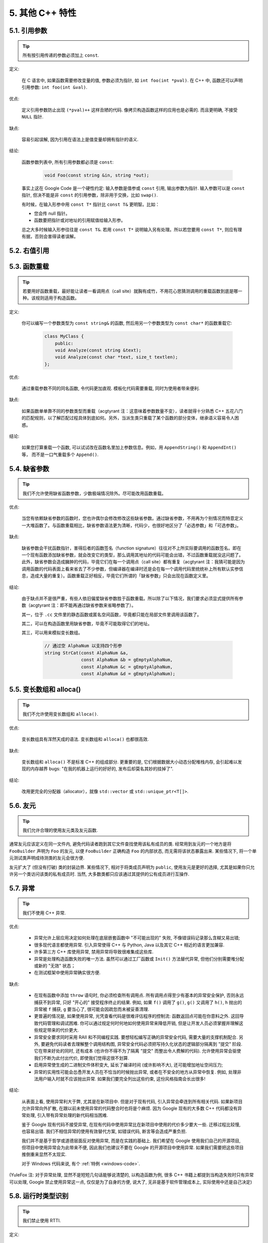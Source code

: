 5. 其他 C++ 特性
------------------------

5.1. 引用参数
~~~~~~~~~~~~~~~~~~~~

.. tip::
    所有按引用传递的参数必须加上 ``const``.
    
定义:

    在 C 语言中, 如果函数需要修改变量的值, 参数必须为指针, 如 ``int foo(int *pval)``. 在 C++ 中, 函数还可以声明引用参数: ``int foo(int &val)``.
    
优点:

    定义引用参数防止出现 ``(*pval)++`` 这样丑陋的代码. 像拷贝构造函数这样的应用也是必需的. 而且更明确, 不接受 ``NULL`` 指针.
    
缺点:

    容易引起误解, 因为引用在语法上是值变量却拥有指针的语义.
    
结论:

    函数参数列表中, 所有引用参数都必须是 ``const``:

        .. code-block:: c++
            
            void Foo(const string &in, string *out);
        
    事实上这在 Google Code 是一个硬性约定: 输入参数是值参或 ``const`` 引用, 输出参数为指针. 输入参数可以是 ``const`` 指针, 但决不能是非 ``const`` 的引用参数，除非用于交换，比如 ``swap()``.
    
    有时候，在输入形参中用 ``const T*`` 指针比 ``const T&`` 更明智。比如：
    
    * 您会传 null 指针。
    * 函数要把指针或对地址的引用赋值给输入形参。
    
    总之大多时候输入形参往往是 ``const T&``. 若用 ``const T*`` 说明输入另有处理。所以若您要用 ``const T*``, 则应有理有据，否则会害得读者误解。


5.2. 右值引用
~~~~~~~~~~~~~~~~~~~~~~~~~~


.. _function-overloading:


5.3. 函数重载
~~~~~~~~~~~~~~~~~~~~

.. tip::
    若要用好函数重载，最好能让读者一看调用点（call site）就胸有成竹，不用花心思猜测调用的重载函数到底是哪一种。该规则适用于构造函数。
    
定义:

    你可以编写一个参数类型为 ``const string&`` 的函数, 然后用另一个参数类型为 ``const char*`` 的函数重载它:

        .. code-block:: c++
            
            class MyClass {
                public:
                void Analyze(const string &text);
                void Analyze(const char *text, size_t textlen);
            };
        
优点:

    通过重载参数不同的同名函数, 令代码更加直观. 模板化代码需要重载, 同时为使用者带来便利.
    
缺点:

    如果函数单单靠不同的参数类型而重载（acgtyrant 注：这意味着参数数量不变），读者就得十分熟悉 C++ 五花八门的匹配规则，以了解匹配过程具体到底如何。另外，当派生类只重载了某个函数的部分变体，继承语义容易令人困惑。
    
结论:

    如果您打算重载一个函数, 可以试试改在函数名里加上参数信息。例如，用 ``AppendString()`` 和 ``AppendInt()`` 等， 而不是一口气重载多个 ``Append()``.


5.4. 缺省参数
~~~~~~~~~~~~~~~~~~~~

.. tip::
    我们不允许使用缺省函数参数，少数极端情况除外。尽可能改用函数重载。

优点:

    当您有依赖缺省参数的函数时，您也许偶尔会修改修改这些缺省参数。通过缺省参数，不用再为个别情况而特意定义一大堆函数了。与函数重载相比，缺省参数语法更为清晰，代码少，也很好地区分了「必选参数」和「可选参数」。
    
缺点:

    缺省参数会干扰函数指针，害得后者的函数签名（function signature）往往对不上所实际要调用的函数签名。即在一个现有函数添加缺省参数，就会改变它的类型，那么调用其地址的代码可能会出错，不过函数重载就没这问题了。此外，缺省参数会造成臃肿的代码，毕竟它们在每一个调用点（call site）都有重复（acgtyrant 注：我猜可能是因为调用函数的代码表面上看来省去了不少参数，但编译器在编译时还是会在每一个调用代码里统统补上所有默认实参信息，造成大量的重复）。函数重载正好相反，毕竟它们所谓的「缺省参数」只会出现在函数定义里。
    
结论:

    由于缺点并不是很严重，有些人依旧偏爱缺省参数胜于函数重载。所以除了以下情况，我们要求必须显式提供所有参数（acgtyrant 注：即不能再通过缺省参数来省略参数了）。
    
    其一，位于 ``.cc`` 文件里的静态函数或匿名空间函数，毕竟都只能在局部文件里调用该函数了。
    
    其二，可以在构造函数里用缺省参数，毕竟不可能取得它们的地址。
    
    其三，可以用来模拟变长数组。
    
        .. code-block:: c++
            
            // 通过空 AlphaNum 以支持四个形参
            string StrCat(const AlphaNum &a,
                          const AlphaNum &b = gEmptyAlphaNum,
                          const AlphaNum &c = gEmptyAlphaNum,
                          const AlphaNum &d = gEmptyAlphaNum);


5.5. 变长数组和 alloca()
~~~~~~~~~~~~~~~~~~~~~~~~~~~~

.. tip::
    我们不允许使用变长数组和 ``alloca()``.

优点:

    变长数组具有浑然天成的语法. 变长数组和 ``alloca()`` 也都很高效.

缺点:

    变长数组和 ``alloca()`` 不是标准 C++ 的组成部分. 更重要的是, 它们根据数据大小动态分配堆栈内存, 会引起难以发现的内存越界 bugs: "在我的机器上运行的好好的, 发布后却莫名其妙的挂掉了".
    
结论:

    改用更完全的分配器（allocator），就像 ``std::vector`` 或 ``std::unique_ptr<T[]>``.


5.6. 友元
~~~~~~~~~~~~~~~~~~~~~~~~~~~~

.. tip::
    我们允许合理的使用友元类及友元函数.
    
通常友元应该定义在同一文件内, 避免代码读者跑到其它文件查找使用该私有成员的类. 经常用到友元的一个地方是将 ``FooBuilder`` 声明为 ``Foo`` 的友元, 以便 ``FooBuilder`` 正确构造 ``Foo`` 的内部状态, 而无需将该状态暴露出来. 某些情况下, 将一个单元测试类声明成待测类的友元会很方便.

友元扩大了 (但没有打破) 类的封装边界. 某些情况下, 相对于将类成员声明为 ``public``, 使用友元是更好的选择, 尤其是如果你只允许另一个类访问该类的私有成员时. 当然, 大多数类都只应该通过其提供的公有成员进行互操作.


5.7. 异常
~~~~~~~~~~~~~~~~~~~~~~~~~~~~

.. tip::
    我们不使用 C++ 异常.
    
优点:

    - 异常允许上层应用决定如何处理在底层嵌套函数中 "不可能出现的" 失败, 不像错误码记录那么含糊又易出错;
    
    - 很多现代语言都使用异常. 引入异常使得 C++ 与 Python, Java 以及其它 C++ 相近的语言更加兼容.
    
    - 许多第三方 C++ 库使用异常, 禁用异常将导致很难集成这些库.
    
    - 异常是处理构造函数失败的唯一方法. 虽然可以通过工厂函数或 ``Init()`` 方法替代异常, 但他们分别需要堆分配或新的 "无效" 状态；
    
    - 在测试框架中使用异常确实很方便.
    
缺点:

    - 在现有函数中添加 ``throw`` 语句时, 你必须检查所有调用点. 所有调用点得至少有基本的异常安全保护, 否则永远捕获不到异常, 只好 "开心的" 接受程序终止的结果. 例如, 如果 ``f()`` 调用了 ``g()``, ``g()`` 又调用了 ``h()``, ``h`` 抛出的异常被 ``f`` 捕获, ``g`` 要当心了, 很可能会因疏忽而未被妥善清理.
    
    - 更普遍的情况是, 如果使用异常, 光凭查看代码是很难评估程序的控制流: 函数返回点可能在你意料之外. 这回导致代码管理和调试困难. 你可以通过规定何时何地如何使用异常来降低开销, 但是让开发人员必须掌握并理解这些规定带来的代价更大.
    
    - 异常安全要求同时采用 RAII 和不同编程实践. 要想轻松编写正确的异常安全代码, 需要大量的支撑机制配合. 另外, 要避免代码读者去理解整个调用结构图, 异常安全代码必须把写持久化状态的逻辑部分隔离到 "提交" 阶段. 它在带来好处的同时, 还有成本 (也许你不得不为了隔离 "提交" 而整出令人费解的代码). 允许使用异常会驱使我们不断为此付出代价, 即使我们觉得这很不划算.

    - 启用异常使生成的二进制文件体积变大, 延长了编译时间 (或许影响不大), 还可能增加地址空间压力;
    
    - 异常的实用性可能会怂恿开发人员在不恰当的时候抛出异常, 或者在不安全的地方从异常中恢复. 例如, 处理非法用户输入时就不应该抛出异常. 如果我们要完全列出这些约束, 这份风格指南会长出很多!

结论:

    从表面上看, 使用异常利大于弊, 尤其是在新项目中. 但是对于现有代码, 引入异常会牵连到所有相关代码. 如果新项目允许异常向外扩散, 在跟以前未使用异常的代码整合时也将是个麻烦. 因为 Google 现有的大多数 C++ 代码都没有异常处理, 引入带有异常处理的新代码相当困难.
    
    鉴于 Google 现有代码不接受异常, 在现有代码中使用异常比在新项目中使用的代价多少要大一些. 迁移过程比较慢, 也容易出错. 我们不相信异常的使用有效替代方案, 如错误代码, 断言等会造成严重负担.
    
    我们并不是基于哲学或道德层面反对使用异常, 而是在实践的基础上. 我们希望在 Google 使用我们自己的开源项目, 但项目中使用异常会为此带来不便, 因此我们也建议不要在 Google 的开源项目中使用异常. 如果我们需要把这些项目推倒重来显然不太现实.
    
    对于 Windows 代码来说, 有个 :ref:`特例 <windows-code>`.

(YuleFox 注: 对于异常处理, 显然不是短短几句话能够说清楚的, 以构造函数为例, 很多 C++ 书籍上都提到当构造失败时只有异常可以处理, Google 禁止使用异常这一点, 仅仅是为了自身的方便, 说大了, 无非是基于软件管理成本上, 实际使用中还是自己决定)


5.8. 运行时类型识别
~~~~~~~~~~~~~~~~~~~~

.. tip::
    我们禁止使用 RTTI.
    
定义:

    RTTI 允许程序员在运行时识别 C++ 类对象的类型.
    
优点:

    RTTI 在某些单元测试中非常有用. 比如进行工厂类测试时, 用来验证一个新建对象是否为期望的动态类型.
    
    除测试外, 极少用到.
    
缺点:

    在运行时判断类型通常意味着设计问题. 如果你需要在运行期间确定一个对象的类型, 这通常说明你需要考虑重新设计你的类.
    
结论:

    除单元测试外, 不要使用 RTTI. 如果你发现自己不得不写一些行为逻辑取决于对象类型的代码, 考虑换一种方式判断对象类型.
    
    如果要实现根据子类类型来确定执行不同逻辑代码, 虚函数无疑更合适. 在对象内部就可以处理类型识别问题.
    
    如果要在对象外部的代码中判断类型, 考虑使用双重分派方案, 如访问者模式. 可以方便的在对象本身之外确定类的类型.
    
    如果你认为上面的方法你真的掌握不了, 你可以使用 RTTI, 但务必请三思 :-) . 不要试图手工实现一个貌似 RTTI 的替代方案, 我们反对使用 RTTI 的理由, 同样适用于那些在类型继承体系上使用类型标签的替代方案.

    
5.9. 类型转换
~~~~~~~~~~~~~~~~~~~~

.. tip::
    使用 C++ 的类型转换, 如 ``static_cast<>()``. 不要使用 ``int y = (int)x`` 或 ``int y = int(x)`` 等转换方式;
    
定义:

    C++ 采用了有别于 C 的类型转换机制, 对转换操作进行归类.
    
优点:

    C 语言的类型转换问题在于模棱两可的操作; 有时是在做强制转换 (如 ``(int)3.5``), 有时是在做类型转换 (如 ``(int)"hello"``). 另外, C++ 的类型转换在查找时更醒目.
    
缺点:

    恶心的语法.
    
结论:

    不要使用 C 风格类型转换. 而应该使用 C++ 风格.
    
        - 用 ``static_cast`` 替代 C 风格的值转换, 或某个类指针需要明确的向上转换为父类指针时.
        - 用 ``const_cast`` 去掉 ``const`` 限定符.
        - 用 ``reinterpret_cast`` 指针类型和整型或其它指针之间进行不安全的相互转换. 仅在你对所做一切了然于心时使用.
        - ``dynamic_cast`` 测试代码以外不要使用. 除非是单元测试, 如果你需要在运行时确定类型信息, 说明有 `设计缺陷 <design flaw>`_.


5.10. 流
~~~~~~~~~~~~~~~~~~~~

.. tip::
    只在记录日志时使用流.
    
定义:

    流用来替代 ``printf()`` 和 ``scanf()``.
    
优点:

    有了流, 在打印时不需要关心对象的类型. 不用担心格式化字符串与参数列表不匹配 (虽然在 gcc 中使用 ``printf`` 也不存在这个问题). 流的构造和析构函数会自动打开和关闭对应的文件.
    
缺点:

    流使得 ``pread()`` 等功能函数很难执行. 如果不使用 ``printf`` 风格的格式化字符串, 某些格式化操作 (尤其是常用的格式字符串 ``%.*s``) 用流处理性能是很低的. 流不支持字符串操作符重新排序 (%1s), 而这一点对于软件国际化很有用.

结论:

    不要使用流, 除非是日志接口需要. 使用 ``printf`` 之类的代替.
    
    使用流还有很多利弊, 但代码一致性胜过一切. 不要在代码中使用流.

拓展讨论:

    对这一条规则存在一些争论, 这儿给出点深层次原因. 回想一下唯一性原则 (Only One Way): 我们希望在任何时候都只使用一种确定的 I/O 类型, 使代码在所有 I/O 处都保持一致. 因此, 我们不希望用户来决定是使用流还是 ``printf + read/write``. 相反, 我们应该决定到底用哪一种方式. 把日志作为特例是因为日志是一个非常独特的应用, 还有一些是历史原因.
    
    流的支持者们主张流是不二之选, 但观点并不是那么清晰有力. 他们指出的流的每个优势也都是其劣势. 流最大的优势是在输出时不需要关心打印对象的类型. 这是一个亮点. 同时, 也是一个不足: 你很容易用错类型, 而编译器不会报警. 使用流时容易造成的这类错误:

        .. code-block:: c++
            
            cout << this;   // Prints the address
            cout << *this;  // Prints the contents
    
    由于 ``<<`` 被重载, 编译器不会报错. 就因为这一点我们反对使用操作符重载.
    
    有人说 ``printf`` 的格式化丑陋不堪, 易读性差, 但流也好不到哪儿去. 看看下面两段代码吧, 实现相同的功能, 哪个更清晰?

        .. code-block:: c++
            
            cerr << "Error connecting to '" << foo->bar()->hostname.first
                 << ":" << foo->bar()->hostname.second << ": " << strerror(errno);
            
            fprintf(stderr, "Error connecting to '%s:%u: %s",
                    foo->bar()->hostname.first, foo->bar()->hostname.second,
                    strerror(errno));
    
    你可能会说, "把流封装一下就会比较好了", 这儿可以, 其他地方呢? 而且不要忘了, 我们的目标是使语言更紧凑, 而不是添加一些别人需要学习的新装备.
    
    每一种方式都是各有利弊, "没有最好, 只有更适合". 简单性原则告诫我们必须从中选择其一, 最后大多数决定采用 ``printf + read/write``.


5.11. 前置自增和自减
~~~~~~~~~~~~~~~~~~~~

.. tip::
    对于迭代器和其他模板对象使用前缀形式 (``++i``) 的自增, 自减运算符.
    
定义:

    对于变量在自增 (``++i`` 或 ``i++``) 或自减 (``--i`` 或 ``i--``) 后表达式的值又没有没用到的情况下, 需要确定到底是使用前置还是后置的自增 (自减).
    
优点:

    不考虑返回值的话, 前置自增 (``++i``) 通常要比后置自增 (``i++``) 效率更高. 因为后置自增 (或自减) 需要对表达式的值 ``i`` 进行一次拷贝. 如果 ``i`` 是迭代器或其他非数值类型, 拷贝的代价是比较大的. 既然两种自增方式实现的功能一样, 为什么不总是使用前置自增呢?
    
缺点:

    在 C 开发中, 当表达式的值未被使用时, 传统的做法是使用后置自增, 特别是在 ``for`` 循环中. 有些人觉得后置自增更加易懂, 因为这很像自然语言, 主语 (``i``) 在谓语动词 (``++``) 前.
    
结论:

    对简单数值 (非对象), 两种都无所谓. 对迭代器和模板类型, 使用前置自增 (自减).

    
5.12. ``const`` 用法
~~~~~~~~~~~~~~~~~~~~~~~~

.. tip::
    我们强烈建议你在任何可能的情况下都要使用 ``const``.
    
定义:

    在声明的变量或参数前加上关键字 ``const`` 用于指明变量值不可被篡改 (如 ``const int foo`` ). 为类中的函数加上 ``const`` 限定符表明该函数不会修改类成员变量的状态 (如 ``class Foo { int Bar(char c) const; };``).
    
优点:

    大家更容易理解如何使用变量. 编译器可以更好地进行类型检测, 相应地, 也能生成更好的代码. 人们对编写正确的代码更加自信, 因为他们知道所调用的函数被限定了能或不能修改变量值. 即使是在无锁的多线程编程中, 人们也知道什么样的函数是安全的.
    
缺点:

    ``const`` 是入侵性的: 如果你向一个函数传入 ``const`` 变量, 函数原型声明中也必须对应 ``const`` 参数 (否则变量需要 ``const_cast`` 类型转换), 在调用库函数时显得尤其麻烦.
    
结论:

    ``const`` 变量, 数据成员, 函数和参数为编译时类型检测增加了一层保障; 便于尽早发现错误. 因此, 我们强烈建议在任何可能的情况下使用 ``const``:
        
        - 如果函数不会修改传入的引用或指针类型参数, 该参数应声明为 ``const``.
        - 尽可能将函数声明为 ``const``. 访问函数应该总是 ``const``. 其他不会修改任何数据成员, 未调用非 ``const`` 函数, 不会返回数据成员非 ``const`` 指针或引用的函数也应该声明成 ``const``.
        - 如果数据成员在对象构造之后不再发生变化, 可将其定义为 ``const``.
    
    然而, 也不要发了疯似的使用 ``const``. 像 ``const int * const * const x;`` 就有些过了, 虽然它非常精确的描述了常量 ``x``. 关注真正有帮助意义的信息: 前面的例子写成 ``const int** x`` 就够了.
    
    关键字 ``mutable`` 可以使用, 但是在多线程中是不安全的, 使用时首先要考虑线程安全.

``const`` 的位置:

    有人喜欢 ``int const *foo`` 形式, 不喜欢 ``const int* foo``, 他们认为前者更一致因此可读性也更好: 遵循了 ``const`` 总位于其描述的对象之后的原则. 但是一致性原则不适用于此, "不要过度使用" 的声明可以取消大部分你原本想保持的一致性. 将 ``const`` 放在前面才更易读, 因为在自然语言中形容词 (``const``) 是在名词 (``int``) 之前.
    
    这是说, 我们提倡但不强制 ``const`` 在前. 但要保持代码的一致性! (yospaly 注: 也就是不要在一些地方把 ``const`` 写在类型前面, 在其他地方又写在后面, 确定一种写法, 然后保持一致.)


5.13. ``constexpr`` 用法
~~~~~~~~~~~~~~~~~~~~~~~~~~


5.14. 整型
~~~~~~~~~~~~~~~~~~~~~~~~

.. tip::
    C++ 内建整型中, 仅使用 ``int``. 如果程序中需要不同大小的变量, 可以使用 ``<stdint.h>`` 中长度精确的整型, 如 ``int16_t``.
    
定义:

    C++ 没有指定整型的大小. 通常人们假定 ``short`` 是 16 位, ``int``是 32 位, ``long`` 是 32 位, ``long long`` 是 64 位.
    
优点:

    保持声明统一.
    
缺点:

    C++ 中整型大小因编译器和体系结构的不同而不同.
    
结论:

    ``<stdint.h>`` 定义了 ``int16_t``, ``uint32_t``, ``int64_t`` 等整型, 在需要确保整型大小时可以使用它们代替 ``short``, ``unsigned long long`` 等. 在 C 整型中, 只使用 ``int``. 在合适的情况下, 推荐使用标准类型如 ``size_t`` 和 ``ptrdiff_t``.
    
    如果已知整数不会太大, 我们常常会使用 ``int``, 如循环计数. 在类似的情况下使用原生类型 ``int``. 你可以认为 ``int`` 至少为 32 位, 但不要认为它会多于 ``32`` 位. 如果需要 64 位整型, 用 ``int64_t`` 或 ``uint64_t``.
    
    对于大整数, 使用 ``int64_t``.
    
    不要使用 ``uint32_t`` 等无符号整型, 除非你是在表示一个位组而不是一个数值, 或是你需要定义二进制补码溢出. 尤其是不要为了指出数值永不会为负, 而使用无符号类型. 相反, 你应该使用断言来保护数据.
    
关于无符号整数:

    有些人, 包括一些教科书作者, 推荐使用无符号类型表示非负数. 这种做法试图达到自我文档化. 但是, 在 C 语言中, 这一优点被由其导致的 bug 所淹没. 看看下面的例子:

        .. code-block:: c++
            
            for (unsigned int i = foo.Length()-1; i >= 0; --i) ...
    
    上述循环永远不会退出! 有时 gcc 会发现该 bug 并报警, 但大部分情况下都不会. 类似的 bug 还会出现在比较有符合变量和无符号变量时. 主要是 C 的类型提升机制会致使无符号类型的行为出乎你的意料.
    
    因此, 使用断言来指出变量为非负数, 而不是使用无符号型!

    
5.15. 64 位下的可移植性
~~~~~~~~~~~~~~~~~~~~~~~~~~

.. tip::
    代码应该对 64 位和 32 位系统友好. 处理打印, 比较, 结构体对齐时应切记:
    
- 对于某些类型, ``printf()`` 的指示符在 32 位和 64 位系统上可移植性不是很好. C99 标准定义了一些可移植的格式化指示符. 不幸的是, MSVC 7.1 并非全部支持, 而且标准中也有所遗漏, 所以有时我们不得不自己定义一个丑陋的版本 (头文件 ``inttypes.h`` 仿标准风格):
    
    .. code-block:: c++
    
        // printf macros for size_t, in the style of inttypes.h
        #ifdef _LP64
        #define __PRIS_PREFIX "z"
        #else
        #define __PRIS_PREFIX
        #endif
        
        // Use these macros after a % in a printf format string
        // to get correct 32/64 bit behavior, like this:
        // size_t size = records.size();
        // printf("%"PRIuS"\n", size);
        #define PRIdS __PRIS_PREFIX "d"
        #define PRIxS __PRIS_PREFIX "x"
        #define PRIuS __PRIS_PREFIX "u"
        #define PRIXS __PRIS_PREFIX "X"
        #define PRIoS __PRIS_PREFIX "o"
    
    
    +-------------------+---------------------+--------------------------+------------------+
    | 类型              | 不要使用            | 使用                     | 备注             |
    +===================+=====================+==========================+==================+
    | ``void *``        |                     |                          |                  |
    | (或其他指针类型)  | ``%lx``             | ``%p``                   |                  |
    +-------------------+---------------------+--------------------------+------------------+
    | ``int64_t``       | ``%qd, %lld``       | ``%"PRId64"``            |                  |
    +-------------------+---------------------+--------------------------+------------------+
    | ``uint64_t``      | ``%qu, %llu, %llx`` | ``%"PRIu64", %"PRIx64"`` |                  |
    +-------------------+---------------------+--------------------------+------------------+
    | ``size_t``        | ``%u``              | ``%"PRIuS", %"PRIxS"``   | C99 规定 ``%zu`` |
    +-------------------+---------------------+--------------------------+------------------+
    | ``ptrdiff_t``     | ``%d``              | ``%"PRIdS"``             | C99 规定 ``%zd`` |
    +-------------------+---------------------+--------------------------+------------------+

    注意 ``PRI*`` 宏会被编译器扩展为独立字符串. 因此如果使用非常量的格式化字符串, 需要将宏的值而不是宏名插入格式中. 使用 ``PRI*`` 宏同样可以在 ``%`` 后包含长度指示符. 例如, ``printf("x = %30"PRIuS"\n", x)`` 在 32 位 Linux 上将被展开为 ``printf("x = %30" "u" "\n", x)``, 编译器当成 ``printf("x = %30u\n", x)`` 处理 (yospaly 注: 这在 MSVC 6.0 上行不通, VC 6 编译器不会自动把引号间隔的多个字符串连接一个长字符串).
    
- 记住 ``sizeof(void *) != sizeof(int)``. 如果需要一个指针大小的整数要用 ``intptr_t``.

- 你要非常小心的对待结构体对齐, 尤其是要持久化到磁盘上的结构体 (yospaly 注: 持久化 - 将数据按字节流顺序保存在磁盘文件或数据库中). 在 64 位系统中, 任何含有 ``int64_t``/``uint64_t`` 成员的类/结构体, 缺省都以 8 字节在结尾对齐. 如果 32 位和 64 位代码要共用持久化的结构体, 需要确保两种体系结构下的结构体对齐一致. 大多数编译器都允许调整结构体对齐. gcc 中可使用 ``__attribute__((packed))``. MSVC 则提供了 ``#pragma pack()`` 和 ``__declspec(align())`` (YuleFox 注, 解决方案的项目属性里也可以直接设置).
    
- 创建 64 位常量时使用 LL 或 ULL 作为后缀, 如:

    .. code-block:: c++
        
        int64_t my_value = 0×123456789LL;
        uint64_t my_mask = 3ULL << 48;
        
    
- 如果你确实需要 32 位和 64 位系统具有不同代码, 可以使用 ``#ifdef _LP64`` 指令来切分 32/64 位代码. (尽量不要这么做, 如果非用不可, 尽量使修改局部化)


.. _preprocessor-macros:

5.16. 预处理宏
~~~~~~~~~~~~~~~~~~~~~~~~~~

.. tip::
    使用宏时要非常谨慎, 尽量以内联函数, 枚举和常量代替之.
    
宏意味着你和编译器看到的代码是不同的. 这可能会导致异常行为, 尤其因为宏具有全局作用域.

值得庆幸的是, C++ 中, 宏不像在 C 中那么必不可少. 以往用宏展开性能关键的代码, 现在可以用内联函数替代. 用宏表示常量可被 ``const`` 变量代替. 用宏 "缩写" 长变量名可被引用代替. 用宏进行条件编译... 这个, 千万别这么做, 会令测试更加痛苦 (``#define`` 防止头文件重包含当然是个特例).

宏可以做一些其他技术无法实现的事情, 在一些代码库 (尤其是底层库中) 可以看到宏的某些特性 (如用 ``#`` 字符串化, 用 ``##`` 连接等等). 但在使用前, 仔细考虑一下能不能不使用宏达到同样的目的.

下面给出的用法模式可以避免使用宏带来的问题; 如果你要宏, 尽可能遵守:
    
    - 不要在 ``.h`` 文件中定义宏.
    - 在马上要使用时才进行 ``#define``, 使用后要立即 ``#undef``.
    - 不要只是对已经存在的宏使用#undef，选择一个不会冲突的名称；
    - 不要试图使用展开后会导致 C++ 构造不稳定的宏, 不然也至少要附上文档说明其行为.

    
5.17. 0, ``nullptr`` 和 ``NULL``
~~~~~~~~~~~~~~~~~~~~~~~~~~

.. tip::
    整数用 ``0``, 实数用 ``0.0``, 指针用 ``NULL``, 字符 (串) 用 ``'\0'``.
    
整数用 ``0``, 实数用 ``0.0``, 这一点是毫无争议的.

对于指针 (地址值), 到底是用 ``0`` 还是 ``NULL``, Bjarne Stroustrup 建议使用最原始的 ``0``. 我们建议使用看上去像是指针的 ``NULL``, 事实上一些 C++ 编译器 (如 gcc 4.1.0) 对 ``NULL`` 进行了特殊的定义, 可以给出有用的警告信息, 尤其是 ``sizeof(NULL)`` 和 ``sizeof(0)`` 不相等的情况.

字符 (串) 用 ``'\0'``, 不仅类型正确而且可读性好.


5.18. sizeof
~~~~~~~~~~~~~~~~~~~~~~~~~~

.. tip::
    尽可能用 ``sizeof(varname)`` 代替 ``sizeof(type)``.
    
使用 ``sizeof(varname)`` 是因为当代码中变量类型改变时会自动更新. 某些情况下 ``sizeof(type)`` 或许有意义, 但还是要尽量避免, 因为它会导致变量类型改变后不能同步.

    .. code-block:: c++
        
        Struct data;
        Struct data; memset(&data, 0, sizeof(data));
    
    .. warning::
        .. code-block:: c++
        
            memset(&data, 0, sizeof(Struct));


5.19. auto
~~~~~~~~~~~~~~~~~~~~~~~~~~


5.20. 列表初始化
~~~~~~~~~~~~~~~~~~~~~~~~~~


5.21. Lambda 表达式
~~~~~~~~~~~~~~~~~~~~~~~~~~


5.22. 模板元编程
~~~~~~~~~~~~~~~~~~~~~~~~~~


5.23. Boost 库
~~~~~~~~~~~~~~~~~~~~~~~~~~

.. tip::
    只使用 Boost 中被认可的库.

定义:

    `Boost 库集 <http://www.boost.org/>`_ 是一个广受欢迎, 经过同行鉴定, 免费开源的 C++ 库集.
    
优点:

    Boost代码质量普遍较高, 可移植性好, 填补了 C++ 标准库很多空白, 如型别的特性, 更完善的绑定器, 更好的智能指针, 同时还提供了 ``TR1`` (标准库扩展) 的实现.
    
缺点:

    某些 Boost 库提倡的编程实践可读性差, 比如元编程和其他高级模板技术, 以及过度 "函数化" 的编程风格.
    
结论:

    为了向阅读和维护代码的人员提供更好的可读性, 我们只允许使用 Boost 一部分经认可的特性子集. 目前允许使用以下库:
        
        - `Compressed Pair <http://www.boost.org/libs/utility/compressed_pair.htm>`_ : ``boost/compressed_pair.hpp``
        
        - `Pointer Container <http://www.boost.org/libs/ptr_container/>`_ : ``boost/ptr_container`` (序列化除外)
        
        - `Array <http://www.boost.org/libs/array/>`_ : ``boost/array.hpp``
        
        - `The Boost Graph Library (BGL) <http://www.boost.org/libs/graph/>`_ : ``boost/graph`` (序列化除外)
        
        - `Property Map <http://www.boost.org/libs/property_map/>`_ : ``boost/property_map.hpp``
        
        - `Iterator <http://www.boost.org/libs/iterator/>`_ 中处理迭代器定义的部分 : ``boost/iterator/iterator_adaptor.hpp``, ``boost/iterator/iterator_facade.hpp``, 以及 ``boost/function_output_iterator.hpp``

我们正在积极考虑增加其它 Boost 特性, 所以列表中的规则将不断变化.


5.24. C++11
~~~~~~~~~~~~~~~~~~~~~~~~~~

